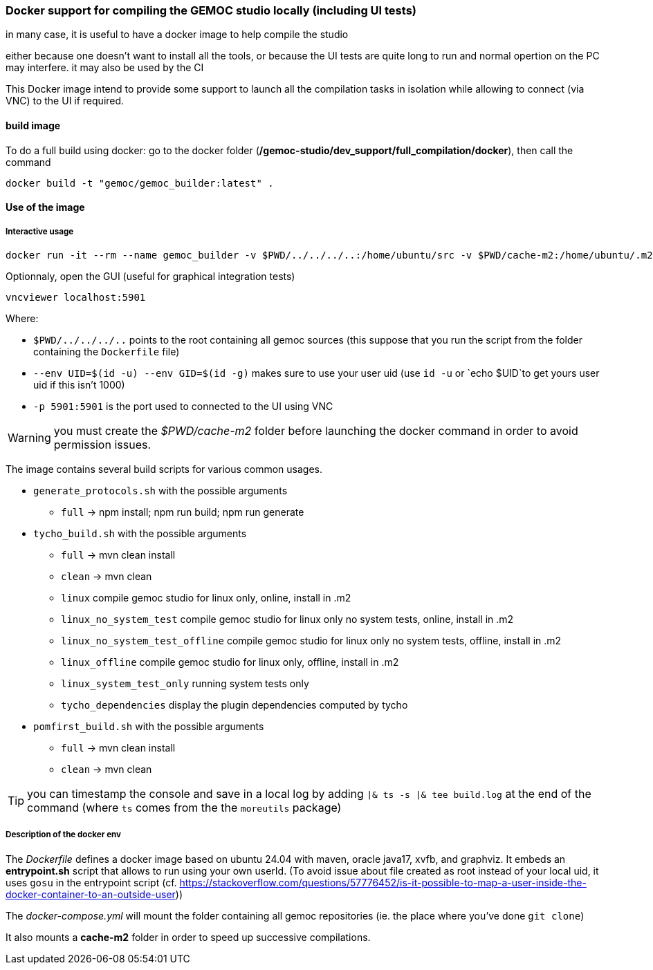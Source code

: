 === Docker support for compiling the GEMOC studio locally (including UI tests)

in many case, it is useful to have a docker image to help compile the studio

either because one doesn't want to install all the tools, or because the UI tests are quite long to run and normal opertion on the PC may interfere. 
it may also be used by the CI 


This Docker image intend to provide some support to launch all the compilation tasks in isolation while allowing to connect (via VNC) to the UI if required.

 

==== build image

To do a full build using docker: go to the docker folder (*/gemoc-studio/dev_support/full_compilation/docker*), then call the command

[source,bourne]
----
docker build -t "gemoc/gemoc_builder:latest" .
---- 


==== Use of the image


===== Interactive usage

```
docker run -it --rm --name gemoc_builder -v $PWD/../../../..:/home/ubuntu/src -v $PWD/cache-m2:/home/ubuntu/.m2 --env UID=$(id -u) --env GID=$(id -g) -p 5901:5901 "gemoc/gemoc_builder:latest" /bin/bash
```


Optionnaly, open the GUI (useful for graphical integration tests)

```
vncviewer localhost:5901
```

Where:

- `$PWD/../../../..` points to the root containing all gemoc sources (this suppose that you run the script from the folder containing the `Dockerfile` file)
- `--env UID=$(id -u) --env GID=$(id -g)`  makes sure to use your user uid (use `id -u` or `echo $UID`to get yours user uid if this isn't 1000)
- `-p 5901:5901` is the port used to connected to the UI using VNC  

WARNING: you must create the _$PWD/cache-m2_ folder before launching the docker command in order to avoid permission issues.

The image contains several build scripts for various common usages.

- `generate_protocols.sh` with the possible arguments
** `full` -> npm install; npm run build; npm run generate

- `tycho_build.sh` with the possible arguments
** `full` -> mvn clean install
** `clean` -> mvn clean
** `linux` compile gemoc studio for linux only, online, install in .m2
** `linux_no_system_test` compile gemoc studio for linux only no system tests, online, install in .m2
** `linux_no_system_test_offline` compile gemoc studio for linux only no system tests, offline, install in .m2
** `linux_offline` compile gemoc studio for linux only, offline, install in .m2
** `linux_system_test_only` running system tests only
** `tycho_dependencies` display the plugin dependencies computed by tycho

- `pomfirst_build.sh` with the possible arguments
** `full` -> mvn clean install
** `clean` -> mvn clean
   
TIP: you can timestamp the console and save in a local log by adding `|& ts -s |& tee build.log` at the end of the command (where `ts` comes from the the `moreutils` package)



===== Description of the docker env

The _Dockerfile_ defines a docker image based on ubuntu 24.04 with maven, oracle java17, xvfb, and graphviz. It embeds an *entrypoint.sh* script that allows to run using your own userId. (To avoid issue about file created as root instead of your local uid, it uses `gosu`  in the entrypoint script (cf. https://stackoverflow.com/questions/57776452/is-it-possible-to-map-a-user-inside-the-docker-container-to-an-outside-user))

The _docker-compose.yml_ will mount the folder containing all gemoc repositories (ie. the place where you've done `git clone`) 

It also mounts a *cache-m2* folder in order to speed up successive compilations.



